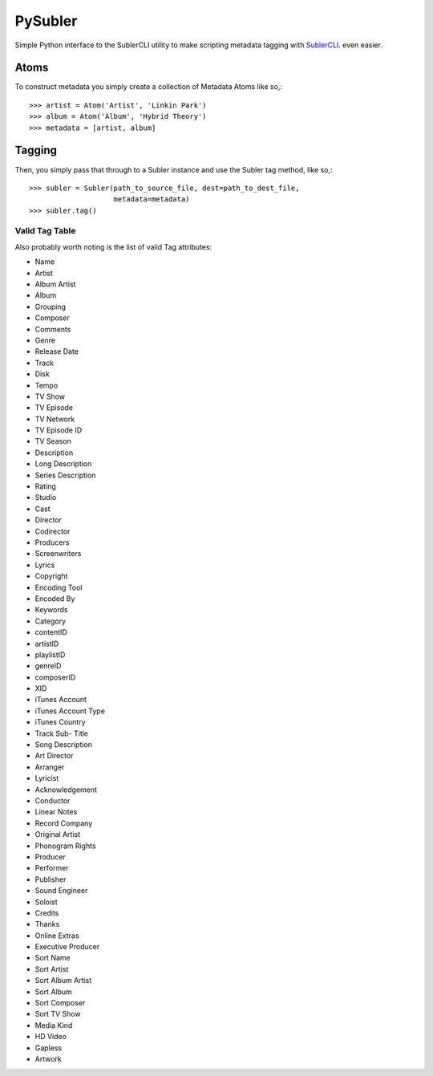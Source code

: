 PySubler
========

Simple Python interface to the SublerCLI utility to make scripting metadata
tagging with `SublerCLI <https://code.google.com/p/subler/wiki/SublerCLIHelp>`_. even easier.

Atoms
-----

To construct metadata you simply create a collection of Metadata Atoms like
so,::

    >>> artist = Atom('Artist', 'Linkin Park')
    >>> album = Atom('Album', 'Hybrid Theory')
    >>> metadata = [artist, album]

Tagging
-------
Then, you simply pass that through to a Subler instance and use the Subler tag
method, like so,::

    >>> subler = Subler(path_to_source_file, dest=path_to_dest_file,
                        metadata=metadata)
    >>> subler.tag()


Valid Tag Table
^^^^^^^^^^^^^^^
Also probably worth noting is the list of valid Tag attributes:

- Name
- Artist
- Album Artist
- Album
- Grouping
- Composer
- Comments
- Genre
- Release Date
- Track
- Disk
- Tempo
- TV Show
- TV Episode
- TV Network
- TV Episode ID
- TV Season
- Description
- Long Description
- Series Description
- Rating
- Studio
- Cast
- Director
- Codirector
- Producers
- Screenwriters
- Lyrics
- Copyright
- Encoding Tool
- Encoded By                      
- Keywords
- Category
- contentID
- artistID
- playlistID
- genreID
- composerID
- XID
- iTunes Account
- iTunes Account Type
- iTunes Country
- Track Sub- Title
- Song Description
- Art Director
- Arranger
- Lyricist
- Acknowledgement
- Conductor
- Linear Notes
- Record Company
- Original Artist
- Phonogram Rights
- Producer
- Performer
- Publisher
- Sound Engineer
- Soloist
- Credits
- Thanks
- Online Extras
- Executive Producer
- Sort Name
- Sort Artist
- Sort Album Artist
- Sort Album
- Sort Composer
- Sort TV Show
- Media Kind
- HD Video
- Gapless
- Artwork

